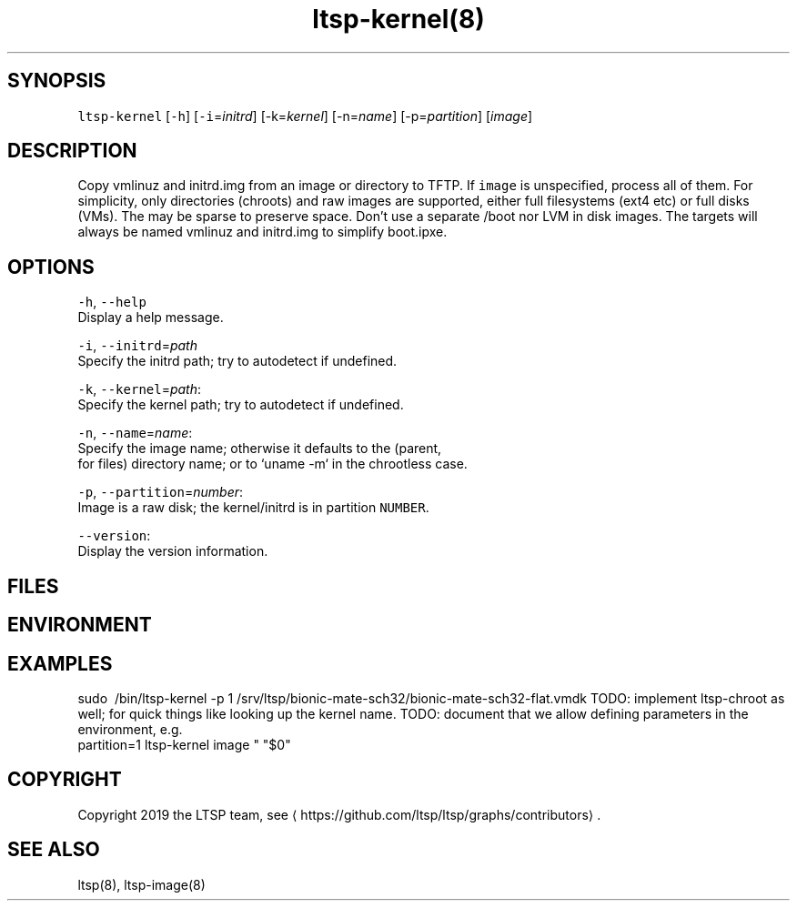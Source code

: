 .TH ltsp\-kernel(8) \- copy kernel from image to TFTP
.SH SYNOPSIS
.PP
\fB\fCltsp\-kernel\fR [\fB\fC\-h\fR] [\fB\fC\-i\fR=\fIinitrd\fP] [\-k=\fIkernel\fP] [\-n=\fIname\fP] [\-p=\fIpartition\fP] [\fIimage\fP]

.SH DESCRIPTION
.PP
Copy vmlinuz and initrd.img from an image or directory to TFTP.
If \fB\fCimage\fR is unspecified, process all of them.
For simplicity, only directories (chroots) and raw images are supported,
either full filesystems (ext4 etc) or full disks (VMs). The may be sparse
to preserve space. Don't use a separate /boot nor LVM in disk images.
The targets will always be named vmlinuz and initrd.img to simplify boot.ipxe.

.SH OPTIONS
.PP
\fB\fC\-h\fR, \fB\fC\-\-help\fR
    Display a help message.

.PP
\fB\fC\-i\fR, \fB\fC\-\-initrd\fR=\fIpath\fP
    Specify the initrd path; try to autodetect if undefined.

.PP
\fB\fC\-k\fR, \fB\fC\-\-kernel\fR=\fIpath\fP:
    Specify the kernel path; try to autodetect if undefined.

.PP
\fB\fC\-n\fR, \fB\fC\-\-name\fR=\fIname\fP:
    Specify the image name; otherwise it defaults to the (parent,
    for files) directory name; or to `uname \-m` in the chrootless case.

.PP
\fB\fC\-p\fR, \fB\fC\-\-partition\fR=\fInumber\fP:
    Image is a raw disk; the kernel/initrd is in partition \fB\fCNUMBER\fR\&.

.PP
\fB\fC\-\-version\fR:
    Display the version information.

.SH FILES
.SH ENVIRONMENT
.SH EXAMPLES
.PP
sudo \~/bin/ltsp\-kernel \-p 1 /srv/ltsp/bionic\-mate\-sch32/bionic\-mate\-sch32\-flat.vmdk
TODO: implement ltsp\-chroot as well; for quick things like looking up the kernel name.
TODO: document that we allow defining parameters in the environment, e.g.
    partition=1 ltsp\-kernel image
" "$0"

.SH COPYRIGHT
.PP
Copyright 2019 the LTSP team, see 
\[la]https://github.com/ltsp/ltsp/graphs/contributors\[ra]\&.

.SH SEE ALSO
.PP
ltsp(8), ltsp\-image(8)
